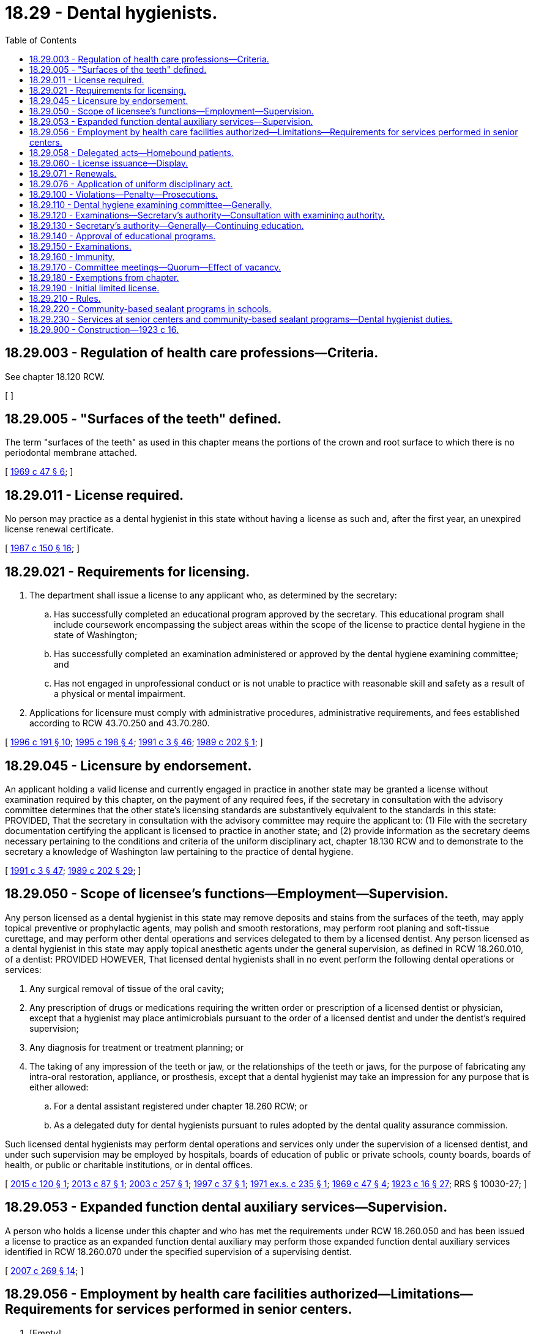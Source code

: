 = 18.29 - Dental hygienists.
:toc:

== 18.29.003 - Regulation of health care professions—Criteria.
See chapter 18.120 RCW.

[ ]

== 18.29.005 - "Surfaces of the teeth" defined.
The term "surfaces of the teeth" as used in this chapter means the portions of the crown and root surface to which there is no periodontal membrane attached.

[ http://leg.wa.gov/CodeReviser/documents/sessionlaw/1969c47.pdf?cite=1969%20c%2047%20§%206[1969 c 47 § 6]; ]

== 18.29.011 - License required.
No person may practice as a dental hygienist in this state without having a license as such and, after the first year, an unexpired license renewal certificate.

[ http://leg.wa.gov/CodeReviser/documents/sessionlaw/1987c150.pdf?cite=1987%20c%20150%20§%2016[1987 c 150 § 16]; ]

== 18.29.021 - Requirements for licensing.
. The department shall issue a license to any applicant who, as determined by the secretary:

.. Has successfully completed an educational program approved by the secretary. This educational program shall include coursework encompassing the subject areas within the scope of the license to practice dental hygiene in the state of Washington;

.. Has successfully completed an examination administered or approved by the dental hygiene examining committee; and

.. Has not engaged in unprofessional conduct or is not unable to practice with reasonable skill and safety as a result of a physical or mental impairment.

. Applications for licensure must comply with administrative procedures, administrative requirements, and fees established according to RCW 43.70.250 and 43.70.280.

[ http://lawfilesext.leg.wa.gov/biennium/1995-96/Pdf/Bills/Session%20Laws/House/2151-S.SL.pdf?cite=1996%20c%20191%20§%2010[1996 c 191 § 10]; http://lawfilesext.leg.wa.gov/biennium/1995-96/Pdf/Bills/Session%20Laws/Senate/5308-S.SL.pdf?cite=1995%20c%20198%20§%204[1995 c 198 § 4]; http://lawfilesext.leg.wa.gov/biennium/1991-92/Pdf/Bills/Session%20Laws/House/1115.SL.pdf?cite=1991%20c%203%20§%2046[1991 c 3 § 46]; http://leg.wa.gov/CodeReviser/documents/sessionlaw/1989c202.pdf?cite=1989%20c%20202%20§%201[1989 c 202 § 1]; ]

== 18.29.045 - Licensure by endorsement.
An applicant holding a valid license and currently engaged in practice in another state may be granted a license without examination required by this chapter, on the payment of any required fees, if the secretary in consultation with the advisory committee determines that the other state's licensing standards are substantively equivalent to the standards in this state: PROVIDED, That the secretary in consultation with the advisory committee may require the applicant to: (1) File with the secretary documentation certifying the applicant is licensed to practice in another state; and (2) provide information as the secretary deems necessary pertaining to the conditions and criteria of the uniform disciplinary act, chapter 18.130 RCW and to demonstrate to the secretary a knowledge of Washington law pertaining to the practice of dental hygiene.

[ http://lawfilesext.leg.wa.gov/biennium/1991-92/Pdf/Bills/Session%20Laws/House/1115.SL.pdf?cite=1991%20c%203%20§%2047[1991 c 3 § 47]; http://leg.wa.gov/CodeReviser/documents/sessionlaw/1989c202.pdf?cite=1989%20c%20202%20§%2029[1989 c 202 § 29]; ]

== 18.29.050 - Scope of licensee's functions—Employment—Supervision.
Any person licensed as a dental hygienist in this state may remove deposits and stains from the surfaces of the teeth, may apply topical preventive or prophylactic agents, may polish and smooth restorations, may perform root planing and soft-tissue curettage, and may perform other dental operations and services delegated to them by a licensed dentist. Any person licensed as a dental hygienist in this state may apply topical anesthetic agents under the general supervision, as defined in RCW 18.260.010, of a dentist: PROVIDED HOWEVER, That licensed dental hygienists shall in no event perform the following dental operations or services:

. Any surgical removal of tissue of the oral cavity;

. Any prescription of drugs or medications requiring the written order or prescription of a licensed dentist or physician, except that a hygienist may place antimicrobials pursuant to the order of a licensed dentist and under the dentist's required supervision;

. Any diagnosis for treatment or treatment planning; or

. The taking of any impression of the teeth or jaw, or the relationships of the teeth or jaws, for the purpose of fabricating any intra-oral restoration, appliance, or prosthesis, except that a dental hygienist may take an impression for any purpose that is either allowed:

.. For a dental assistant registered under chapter 18.260 RCW; or

.. As a delegated duty for dental hygienists pursuant to rules adopted by the dental quality assurance commission.

Such licensed dental hygienists may perform dental operations and services only under the supervision of a licensed dentist, and under such supervision may be employed by hospitals, boards of education of public or private schools, county boards, boards of health, or public or charitable institutions, or in dental offices.

[ http://lawfilesext.leg.wa.gov/biennium/2015-16/Pdf/Bills/Session%20Laws/Senate/5606.SL.pdf?cite=2015%20c%20120%20§%201[2015 c 120 § 1]; http://lawfilesext.leg.wa.gov/biennium/2013-14/Pdf/Bills/Session%20Laws/House/1330.SL.pdf?cite=2013%20c%2087%20§%201[2013 c 87 § 1]; http://lawfilesext.leg.wa.gov/biennium/2003-04/Pdf/Bills/Session%20Laws/Senate/5327-S.SL.pdf?cite=2003%20c%20257%20§%201[2003 c 257 § 1]; http://lawfilesext.leg.wa.gov/biennium/1997-98/Pdf/Bills/Session%20Laws/Senate/5322-S.SL.pdf?cite=1997%20c%2037%20§%201[1997 c 37 § 1]; http://leg.wa.gov/CodeReviser/documents/sessionlaw/1971ex1c235.pdf?cite=1971%20ex.s.%20c%20235%20§%201[1971 ex.s. c 235 § 1]; http://leg.wa.gov/CodeReviser/documents/sessionlaw/1969c47.pdf?cite=1969%20c%2047%20§%204[1969 c 47 § 4]; http://leg.wa.gov/CodeReviser/documents/sessionlaw/1923c16.pdf?cite=1923%20c%2016%20§%2027[1923 c 16 § 27]; RRS § 10030-27; ]

== 18.29.053 - Expanded function dental auxiliary services—Supervision.
A person who holds a license under this chapter and who has met the requirements under RCW 18.260.050 and has been issued a license to practice as an expanded function dental auxiliary may perform those expanded function dental auxiliary services identified in RCW 18.260.070 under the specified supervision of a supervising dentist.

[ http://lawfilesext.leg.wa.gov/biennium/2007-08/Pdf/Bills/Session%20Laws/House/1099-S.SL.pdf?cite=2007%20c%20269%20§%2014[2007 c 269 § 14]; ]

== 18.29.056 - Employment by health care facilities authorized—Limitations—Requirements for services performed in senior centers.
. [Empty]
.. Subject to RCW 18.29.230 and (e) of this subsection, dental hygienists licensed under this chapter with two years' practical clinical experience with a licensed dentist within the preceding five years may be employed, retained, or contracted by health care facilities and senior centers to perform authorized dental hygiene operations and services without dental supervision.

.. Subject to RCW 18.29.230 and (e) of this subsection, dental hygienists licensed under this chapter with two years' practical clinical experience with a licensed dentist within the preceding five years may perform authorized dental hygiene operations and services without dental supervision under a lease agreement with a health care facility or senior center.

.. Dental hygienists performing operations and services under (a) or (b) of this subsection are limited to removal of deposits and stains from the surfaces of the teeth, application of topical preventive or prophylactic agents, application of topical anesthetic agents, polishing and smoothing restorations, and performance of root planing and soft-tissue curettage, but shall not perform injections of anesthetic agents, administration of nitrous oxide, or diagnosis for dental treatment.

.. The performance of dental hygiene operations and services in health care facilities shall be limited to patients, students, and residents of the facilities.

.. A dental hygienist employed, retained, or contracted to perform services under this section or otherwise performing services under a lease agreement under this section in a senior center must, before providing services:

... Enter into a written practice arrangement plan, approved by the department, with a dentist licensed in this state, under which the dentist will provide off-site supervision of the dental services provided. This agreement does not create an obligation for the dentist to accept referrals of patients receiving services under the program; and

... Obtain information from the patient's primary health care provider about any health conditions of the patient that would be relevant to the provision of preventive dental care. The information may be obtained by the dental hygienist's direct contact with the provider or through a written document from the provider that the patient presents to the dental hygienist.

.. For dental planning and dental treatment, dental hygienists shall refer patients to licensed dentists.

. For the purposes of this section:

.. "Health care facilities" are limited to hospitals; nursing homes; home health agencies; group homes serving the elderly, individuals with disabilities, and juveniles; state-operated institutions under the jurisdiction of the department of social and health services or the department of corrections; and federal, state, and local public health facilities, state or federally funded community and migrant health centers, and tribal clinics.

.. "Senior center" means a multipurpose community facility operated and maintained by a nonprofit organization or local government for the organization and provision of a combination of some of the following: Health, social, nutritional, educational services, and recreational activities for persons sixty years of age or older.

[ http://lawfilesext.leg.wa.gov/biennium/2019-20/Pdf/Bills/Session%20Laws/House/1554.SL.pdf?cite=2019%20c%20111%20§%201[2019 c 111 § 1]; http://lawfilesext.leg.wa.gov/biennium/2013-14/Pdf/Bills/Session%20Laws/House/1330.SL.pdf?cite=2013%20c%2087%20§%202[2013 c 87 § 2]; http://lawfilesext.leg.wa.gov/biennium/2009-10/Pdf/Bills/Session%20Laws/House/1309-S.SL.pdf?cite=2009%20c%20321%20§%201[2009 c 321 § 1]; http://lawfilesext.leg.wa.gov/biennium/2007-08/Pdf/Bills/Session%20Laws/House/1298-S.SL.pdf?cite=2007%20c%20270%20§%201[2007 c 270 § 1]; http://lawfilesext.leg.wa.gov/biennium/1997-98/Pdf/Bills/Session%20Laws/Senate/5322-S.SL.pdf?cite=1997%20c%2037%20§%202[1997 c 37 § 2]; http://leg.wa.gov/CodeReviser/documents/sessionlaw/1984c279.pdf?cite=1984%20c%20279%20§%2063[1984 c 279 § 63]; ]

== 18.29.058 - Delegated acts—Homebound patients.
. [Empty]
.. Any person licensed in this state as a dental hygienist with two years of practical clinical experience within the preceding five years may perform delegated acts specified in (b) of this subsection on a homebound patient under the general supervision of a dentist licensed under chapter 18.32 RCW if the patient has first been examined by the supervising dentist within a time frame deemed appropriate by the supervising dentist.

.. The acts that may be performed under (a) of this subsection are limited to the acts, specified in rule by the dental quality assurance commission, that a dental hygienist is authorized to perform under the general supervision of a dentist.

. Prior to performing acts under this section, the dental hygienist shall:

.. Obtain information from the patient's primary health care provider about any health conditions of the patient that would be relevant to the provision of preventive dental care. The dental hygienist shall review and discuss any changes in health condition with the supervising dentist prior to treatment;

.. Discuss appropriateness of care with the supervising dentist; and

.. Obtain written consent from the supervising dentist.

. For purposes of this section:

.. "General supervision" has the same meaning as in RCW 18.260.010; and

.. "Homebound patient" means a patient incapable of travel due to age or disability.

[ http://lawfilesext.leg.wa.gov/biennium/2013-14/Pdf/Bills/Session%20Laws/House/1330.SL.pdf?cite=2013%20c%2087%20§%203[2013 c 87 § 3]; ]

== 18.29.060 - License issuance—Display.
Upon passing an examination and meeting the requirements as provided in RCW 18.29.021, the secretary of health shall issue to the successful applicant a license as dental hygienist. The license shall be displayed in a conspicuous place in the operation room where such licensee shall practice.

[ http://lawfilesext.leg.wa.gov/biennium/1991-92/Pdf/Bills/Session%20Laws/House/1115.SL.pdf?cite=1991%20c%203%20§%2048[1991 c 3 § 48]; http://leg.wa.gov/CodeReviser/documents/sessionlaw/1989c202.pdf?cite=1989%20c%20202%20§%2012[1989 c 202 § 12]; http://leg.wa.gov/CodeReviser/documents/sessionlaw/1985c7.pdf?cite=1985%20c%207%20§%2021[1985 c 7 § 21]; http://leg.wa.gov/CodeReviser/documents/sessionlaw/1981c277.pdf?cite=1981%20c%20277%20§%204[1981 c 277 § 4]; http://leg.wa.gov/CodeReviser/documents/sessionlaw/1979c158.pdf?cite=1979%20c%20158%20§%2032[1979 c 158 § 32]; http://leg.wa.gov/CodeReviser/documents/sessionlaw/1923c16.pdf?cite=1923%20c%2016%20§%2031[1923 c 16 § 31]; RRS § 10030-31; ]

== 18.29.071 - Renewals.
The secretary shall establish the administrative procedures, administrative requirements, and fees for renewal of licenses as provided in this chapter and in RCW 43.70.250 and 43.70.280.

[ http://lawfilesext.leg.wa.gov/biennium/1995-96/Pdf/Bills/Session%20Laws/House/2151-S.SL.pdf?cite=1996%20c%20191%20§%2011[1996 c 191 § 11]; http://lawfilesext.leg.wa.gov/biennium/1991-92/Pdf/Bills/Session%20Laws/House/1115.SL.pdf?cite=1991%20c%203%20§%2049[1991 c 3 § 49]; http://leg.wa.gov/CodeReviser/documents/sessionlaw/1989c202.pdf?cite=1989%20c%20202%20§%202[1989 c 202 § 2]; ]

== 18.29.076 - Application of uniform disciplinary act.
The uniform disciplinary act, chapter 18.130 RCW, governs unlicensed practice, the issuance and denial of licenses, and the discipline of licensees under this chapter.

[ http://leg.wa.gov/CodeReviser/documents/sessionlaw/1987c150.pdf?cite=1987%20c%20150%20§%2015[1987 c 150 § 15]; http://leg.wa.gov/CodeReviser/documents/sessionlaw/1986c259.pdf?cite=1986%20c%20259%20§%2031[1986 c 259 § 31]; ]

== 18.29.100 - Violations—Penalty—Prosecutions.
Any person who shall violate any provision of this chapter shall be guilty of a misdemeanor. It shall be the duty of the prosecuting attorney of each county to prosecute all cases involving a violation of this chapter arising within his or her county. The attorney general may assist in such prosecutions and shall appear at all hearings when requested to do so by the secretary of health.

[ http://lawfilesext.leg.wa.gov/biennium/1991-92/Pdf/Bills/Session%20Laws/House/1115.SL.pdf?cite=1991%20c%203%20§%2050[1991 c 3 § 50]; http://leg.wa.gov/CodeReviser/documents/sessionlaw/1979c158.pdf?cite=1979%20c%20158%20§%2034[1979 c 158 § 34]; http://leg.wa.gov/CodeReviser/documents/sessionlaw/1923c16.pdf?cite=1923%20c%2016%20§%2036[1923 c 16 § 36]; RRS § 10030-36; ]

== 18.29.110 - Dental hygiene examining committee—Generally.
There shall be a dental hygiene examining committee consisting of four practicing dental hygienists and one public member appointed by the secretary, to be known as the Washington dental hygiene examining committee. Each dental hygiene member shall be licensed and have been actively practicing dental hygiene for a period of not less than five years immediately before appointment and shall not be connected with any dental hygiene school. The public member shall not be connected with any dental hygiene program or engaged in any practice or business related to dental hygiene. Members of the committee shall be appointed by the secretary to prepare and conduct examinations for dental hygiene licensure. Members shall be appointed to serve for terms of three years from October 1 of the year in which they are appointed. Terms of the members shall be staggered. Each member shall hold office for the term of his or her appointment and until his or her successor is appointed and qualified. Any member of the committee may be removed by the secretary for neglect of duty, misconduct, malfeasance, or misfeasance in office, after being given a written statement of the charges against him or her and sufficient opportunity to be heard thereon. Members of the committee shall be compensated in accordance with RCW 43.03.240 and shall be reimbursed for travel expenses in accordance with RCW 43.03.050 and 43.03.060.

[ http://lawfilesext.leg.wa.gov/biennium/2019-20/Pdf/Bills/Session%20Laws/House/1554.SL.pdf?cite=2019%20c%20111%20§%202[2019 c 111 § 2]; http://lawfilesext.leg.wa.gov/biennium/1991-92/Pdf/Bills/Session%20Laws/House/1115.SL.pdf?cite=1991%20c%203%20§%2051[1991 c 3 § 51]; http://leg.wa.gov/CodeReviser/documents/sessionlaw/1989c202.pdf?cite=1989%20c%20202%20§%203[1989 c 202 § 3]; ]

== 18.29.120 - Examinations—Secretary's authority—Consultation with examining authority.
The secretary in consultation with the Washington dental hygiene examining committee shall:

. Adopt rules in accordance with chapter 34.05 RCW necessary to prepare and conduct examinations for dental hygiene licensure;

. Require an applicant for licensure to pass an examination consisting of written and practical tests upon such subjects and of such scope as the committee determines;

. Set the standards for passage of the examination;

. Administer at least two examinations each calendar year. Additional examinations may be given as necessary; and

. Establish by rule the procedures for an appeal of an examination failure.

[ http://lawfilesext.leg.wa.gov/biennium/1995-96/Pdf/Bills/Session%20Laws/Senate/5308-S.SL.pdf?cite=1995%20c%20198%20§%205[1995 c 198 § 5]; http://lawfilesext.leg.wa.gov/biennium/1991-92/Pdf/Bills/Session%20Laws/House/1115.SL.pdf?cite=1991%20c%203%20§%2052[1991 c 3 § 52]; http://leg.wa.gov/CodeReviser/documents/sessionlaw/1989c202.pdf?cite=1989%20c%20202%20§%204[1989 c 202 § 4]; ]

== 18.29.130 - Secretary's authority—Generally—Continuing education.
In addition to any other authority provided by law, the secretary may:

. Adopt rules in accordance with chapter 34.05 RCW necessary to implement this chapter;

. Establish forms necessary to administer this chapter;

. Issue a license to any applicant who has met the education and examination requirements for licensure and deny a license to applicants who do not meet the minimum qualifications for licensure. Proceedings concerning the denial of licenses based on unprofessional conduct or impaired practice shall be governed by the uniform disciplinary act, chapter 18.130 RCW;

. Employ clerical, administrative, and investigative staff as needed to implement and administer this chapter and hire individuals, including those licensed under this chapter, to serve as examiners or consultants as necessary to implement and administer this chapter;

. Maintain the official departmental record of all applicants and licensees;

. Establish, by rule, the minimum education requirements for licensure, including but not limited to approval of educational programs; and

. Establish and implement by rule a continuing education program.

[ http://lawfilesext.leg.wa.gov/biennium/1991-92/Pdf/Bills/Session%20Laws/House/1115.SL.pdf?cite=1991%20c%203%20§%2053[1991 c 3 § 53]; http://leg.wa.gov/CodeReviser/documents/sessionlaw/1989c202.pdf?cite=1989%20c%20202%20§%205[1989 c 202 § 5]; ]

== 18.29.140 - Approval of educational programs.
The secretary shall establish by rule the standards and procedures for approval of educational programs and may contract with individuals or organizations having expertise in the profession or in education to report to the secretary information necessary for the secretary to evaluate the educational programs. The secretary may establish a fee for educational program evaluation. The fee shall be set to defray the administrative costs for evaluating the educational program, including, but not limited to, costs for site evaluation.

[ http://lawfilesext.leg.wa.gov/biennium/1991-92/Pdf/Bills/Session%20Laws/House/1115.SL.pdf?cite=1991%20c%203%20§%2054[1991 c 3 § 54]; http://leg.wa.gov/CodeReviser/documents/sessionlaw/1989c202.pdf?cite=1989%20c%20202%20§%206[1989 c 202 § 6]; ]

== 18.29.150 - Examinations.
. The secretary shall establish the date and location of the examination. Applicants who meet the education requirements for licensure shall be scheduled for the next examination following the filing of the application. The secretary shall establish by rule the examination application deadline.

. The examination shall contain subjects appropriate to the scope of practice and on laws in the state of Washington regulating dental hygiene practice.

. The committee shall establish by rule the requirements for a reexamination if the applicant has failed the examination.

. The committee may approve an examination prepared or administered by a private testing agency or association of licensing authorities.

[ http://lawfilesext.leg.wa.gov/biennium/1991-92/Pdf/Bills/Session%20Laws/House/1115.SL.pdf?cite=1991%20c%203%20§%2055[1991 c 3 § 55]; http://leg.wa.gov/CodeReviser/documents/sessionlaw/1989c202.pdf?cite=1989%20c%20202%20§%207[1989 c 202 § 7]; ]

== 18.29.160 - Immunity.
The secretary, members of the committee, and individuals acting on their behalf are immune from suit in any action, civil or criminal, based on any acts performed in the course of their duties.

[ http://lawfilesext.leg.wa.gov/biennium/1991-92/Pdf/Bills/Session%20Laws/House/1115.SL.pdf?cite=1991%20c%203%20§%2056[1991 c 3 § 56]; http://leg.wa.gov/CodeReviser/documents/sessionlaw/1989c202.pdf?cite=1989%20c%20202%20§%208[1989 c 202 § 8]; ]

== 18.29.170 - Committee meetings—Quorum—Effect of vacancy.
The committee shall meet at least once a year and at such times as may be necessary for the transaction of business.

A majority of the committee shall constitute a quorum.

A vacancy in the committee membership shall not impair the right of the remaining members of the committee to exercise any power or to perform any duty of the committee, so long as the power is exercised or the duty performed by a quorum of the committee.

[ http://leg.wa.gov/CodeReviser/documents/sessionlaw/1989c202.pdf?cite=1989%20c%20202%20§%209[1989 c 202 § 9]; ]

== 18.29.180 - Exemptions from chapter.
The following practices, acts, and operations are excepted from the operation of this chapter:

. The practice of dental hygiene in the discharge of official duties by dental hygienists in the United States armed services, coast guard, public health services, veterans' bureau, or bureau of Indian affairs;

. Dental hygiene programs approved by the secretary and the practice of dental hygiene by students in dental hygiene programs approved by the secretary, when acting under the direction and supervision of persons licensed under chapter 18.29 or 18.32 RCW acting as instructors;

. The practice of dental hygiene by students in accredited dental hygiene educational programs when acting under the direction and supervision of instructors licensed under chapter 18.29 or 18.32 RCW; and

. The performance of dental health aide therapist services to the extent authorized under chapter 70.350 RCW.

[ http://lawfilesext.leg.wa.gov/biennium/2017-18/Pdf/Bills/Session%20Laws/Senate/5079-S.SL.pdf?cite=2017%20c%205%20§%204[2017 c 5 § 4]; http://lawfilesext.leg.wa.gov/biennium/2003-04/Pdf/Bills/Session%20Laws/Senate/6554-S.SL.pdf?cite=2004%20c%20262%20§%204[2004 c 262 § 4]; http://lawfilesext.leg.wa.gov/biennium/1991-92/Pdf/Bills/Session%20Laws/House/1115.SL.pdf?cite=1991%20c%203%20§%2057[1991 c 3 § 57]; http://leg.wa.gov/CodeReviser/documents/sessionlaw/1989c202.pdf?cite=1989%20c%20202%20§%2010[1989 c 202 § 10]; ]

== 18.29.190 - Initial limited license.
. The department shall issue an initial limited license without the examination required by this chapter to any applicant who, as determined by the secretary:

.. Holds a valid license in another state or Canadian province that allows a substantively equivalent scope of practice in subsection (3)(a) through (j) of this section;

.. Is currently engaged in active practice in another state or Canadian province. For the purposes of this section, "active practice" means five hundred sixty hours of practice in the preceding twenty-four months;

.. Files with the secretary documentation certifying that the applicant:

... Has graduated from an accredited dental hygiene school approved by the secretary;

... Has successfully completed the dental hygiene national board examination; and

... Is licensed to practice in another state or Canadian province;

.. Provides information as the secretary deems necessary pertaining to the conditions and criteria of the uniform disciplinary act, chapter 18.130 RCW;

.. Demonstrates to the secretary a knowledge of Washington state law pertaining to the practice of dental hygiene, including the administration of legend drugs;

.. Pays any required fees; and

.. Meets requirements for AIDS education.

. The term of the initial limited license issued under this section is eighteen months and it is renewable upon:

.. Demonstration of successful passage of a substantively equivalent dental hygiene patient evaluation/prophylaxis examination;

.. Demonstration of successful passage of a substantively equivalent local anesthesia examination;

.. Demonstration of didactic and clinical competency in the administration of nitrous oxide analgesia; and

.. Demonstration of successful passage of an educational program on the administration of local anesthesia and nitrous oxide analgesia.

. A person practicing with an initial limited license granted under this section has the authority to perform hygiene procedures that are limited to:

.. Oral inspection and measuring of periodontal pockets;

.. Patient education in oral hygiene;

.. Taking intra-oral and extra-oral radiographs;

.. Applying topical preventive or prophylactic agents;

.. Polishing and smoothing restorations;

.. Oral prophylaxis and removal of deposits and stains from the surface of the teeth;

.. Recording health histories;

.. Taking and recording blood pressure and vital signs;

.. Performing subgingival and supragingival scaling; and

.. Performing root planing.

. [Empty]
.. A person practicing with an initial limited license granted under this section may not perform the following dental hygiene procedures unless authorized in (b) or (c) of this subsection:

... Give injections of local anesthetic;

... Place restorations into the cavity prepared by a licensed dentist and afterwards carve, contour, and adjust contacts and occlusion of the restoration;

... Soft tissue curettage; or

... Administer nitrous oxide/oxygen analgesia.

.. A person licensed in another state or Canadian province who can demonstrate substantively equivalent licensing standards in the administration of local anesthetic may receive a temporary endorsement to administer local anesthesia. For purposes of the renewed limited license, this endorsement demonstrates the successful passage of the local anesthesia examination.

.. A person licensed in another state or Canadian province who can demonstrate substantively equivalent licensing standards in restorative procedures may receive a temporary endorsement for restorative procedures.

.. A person licensed in another state or Canadian province who can demonstrate substantively equivalent licensing standards in administering nitrous oxide analgesia may receive a temporary endorsement to administer nitrous oxide analgesia.

. [Empty]
.. A person practicing with a renewed limited license granted under this section may:

... Perform hygiene procedures as provided under subsection (3) of this section;

... Give injections of local anesthetic;

... Perform soft tissue curettage; and

... Administer nitrous oxide/oxygen analgesia.

.. A person practicing with a renewed limited license granted under this section may not place restorations into the cavity prepared by a licensed dentist and afterwards carve, contour, and adjust contacts and occlusion of the restoration.

[ http://lawfilesext.leg.wa.gov/biennium/2019-20/Pdf/Bills/Session%20Laws/House/1554.SL.pdf?cite=2019%20c%20111%20§%203[2019 c 111 § 3]; http://lawfilesext.leg.wa.gov/biennium/2015-16/Pdf/Bills/Session%20Laws/Senate/5606.SL.pdf?cite=2015%20c%20120%20§%202[2015 c 120 § 2]; http://lawfilesext.leg.wa.gov/biennium/2005-06/Pdf/Bills/Session%20Laws/Senate/6418.SL.pdf?cite=2006%20c%2066%20§%201[2006 c 66 § 1]; http://lawfilesext.leg.wa.gov/biennium/2003-04/Pdf/Bills/Session%20Laws/Senate/6554-S.SL.pdf?cite=2004%20c%20262%20§%203[2004 c 262 § 3]; http://lawfilesext.leg.wa.gov/biennium/1993-94/Pdf/Bills/Session%20Laws/House/1801-S.SL.pdf?cite=1993%20c%20323%20§%202[1993 c 323 § 2]; ]

== 18.29.210 - Rules.
The secretary in consultation with the dental hygiene examining committee shall develop rules and definitions to implement this chapter.

[ http://lawfilesext.leg.wa.gov/biennium/1993-94/Pdf/Bills/Session%20Laws/House/1801-S.SL.pdf?cite=1993%20c%20323%20§%204[1993 c 323 § 4]; ]

== 18.29.220 - Community-based sealant programs in schools.
For low-income, rural, and other at-risk populations and in coordination with local public health jurisdictions and local oral health coalitions, a dental hygienist licensed in this state may assess for and apply sealants and apply fluoride, and may remove deposits and stains from the surfaces of teeth in community-based sealant programs carried out in schools:

. Without attending the department's school sealant endorsement program if the dental hygienist was licensed as of April 19, 2001; or

. If the dental hygienist is school sealant endorsed under RCW 43.70.650.

[ http://lawfilesext.leg.wa.gov/biennium/2019-20/Pdf/Bills/Session%20Laws/House/1554.SL.pdf?cite=2019%20c%20111%20§%204[2019 c 111 § 4]; http://lawfilesext.leg.wa.gov/biennium/2009-10/Pdf/Bills/Session%20Laws/House/1309-S.SL.pdf?cite=2009%20c%20321%20§%202[2009 c 321 § 2]; http://lawfilesext.leg.wa.gov/biennium/2007-08/Pdf/Bills/Session%20Laws/House/1298-S.SL.pdf?cite=2007%20c%20270%20§%202[2007 c 270 § 2]; http://lawfilesext.leg.wa.gov/biennium/2001-02/Pdf/Bills/Session%20Laws/Senate/6020-S.SL.pdf?cite=2001%20c%2093%20§%203[2001 c 93 § 3]; ]

== 18.29.230 - Services at senior centers and community-based sealant programs—Dental hygienist duties.
A dental hygienist participating in a program under RCW 18.29.056 that involves providing services at senior centers, as defined in RCW 18.29.056, or under RCW 18.29.220 that involves removing deposits and stains from the surfaces of teeth in a community-based sealant program must:

. Provide the patient or, if the patient is a minor, the parent or legal guardian of the patient, if reasonably available, with written information that includes at least the following:

.. A notice that the treatment being given under the program is not a comprehensive oral health care service, but is provided as a preventive service only; and

.. A recommendation that the patient should be examined by a licensed dentist for comprehensive oral health care services; and

. Assist the patient in obtaining a referral for further dental planning and treatment, including providing a written description of methods and sources by which a patient may obtain a referral, if needed, to a dentist, and a list of licensed dentists in the community. Written information should be provided to the parent on the potential needs of the patient.

[ http://lawfilesext.leg.wa.gov/biennium/2007-08/Pdf/Bills/Session%20Laws/House/1298-S.SL.pdf?cite=2007%20c%20270%20§%203[2007 c 270 § 3]; ]

== 18.29.900 - Construction—1923 c 16.
Words used in this chapter importing the singular number may also be applied to the plural of persons and things. Words importing the plural may be applied to the singular, and words importing the masculine gender may be extended to females also.

[ http://leg.wa.gov/CodeReviser/documents/sessionlaw/1923c16.pdf?cite=1923%20c%2016%20§%2037[1923 c 16 § 37]; ]

